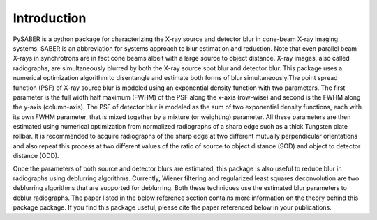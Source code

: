 Introduction
============

PySABER is a python package for characterizing the X-ray source and detector blur in cone-beam X-ray imaging systems. SABER is an abbreviation for systems approach to blur estimation and reduction. Note that even parallel beam X-rays in synchrotrons are in fact cone beams albeit with a large source to object distance. X-ray images, also called radiographs, are simultaneously blurred by both the X-ray source spot blur and detector blur. This package uses a numerical optimization algorithm to disentangle and estimate both forms of blur simultaneously.The point spread function (PSF) of X-ray source blur is modeled using an exponential density function with two parameters. The first parameter is the full width half maximum (FWHM) of the PSF along the x-axis (row-wise) and second is the FWHM along the y-axis (column-axis). The PSF of detector blur is modeled as the sum of two exponential density functions, each with its own FWHM parameter, that is mixed together by a mixture (or weighting) parameter. All these parameters are then estimated using numerical optimization from normalized radiographs of a sharp edge such as a thick Tungsten plate rollbar. It is recommended to acquire radiographs of the sharp edge at two different mutually perpendicular orientations and also repeat this process at two different values of the ratio of source to object distance (SOD) and object to detector distance (ODD). 

Once the parameters of both source and detector blurs are estimated, this package is also useful to reduce blur in radiographs using deblurring algorithms. Currently, Wiener filtering and regularized least squares deconvolution are two deblurring algorithms that are supported for deblurring. Both these techniques use the estimated blur parameters to deblur radiographs. The paper listed in the below reference section contains more information on the theory behind this package package. If you find this package useful, please cite the paper referenced below in your publications.
